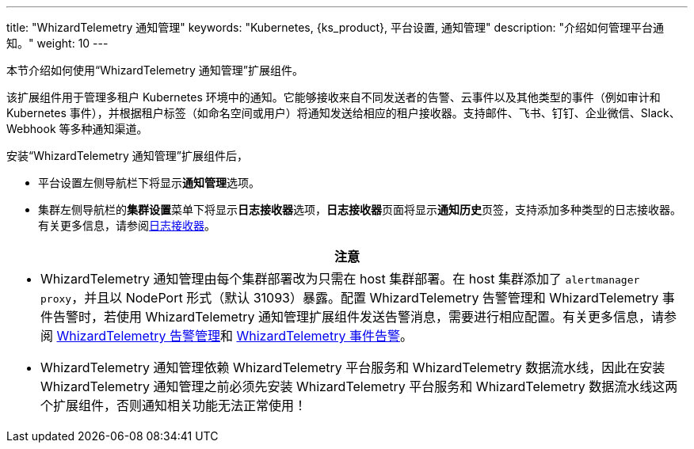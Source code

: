 ---
title: "WhizardTelemetry 通知管理"
keywords: "Kubernetes, {ks_product}, 平台设置, 通知管理"
description: "介绍如何管理平台通知。"
weight: 10
---


本节介绍如何使用“WhizardTelemetry 通知管理”扩展组件。

// 在集群或项目中创建告警规则组会对资源状态进行监控。当资源状态满足预设的条件并且满足预设的持续时间时，系统将产生告警，并通过在平台级别设置的通知渠道向用户发送。有关告警规则组和告警的更多信息，请参阅 link:../06-alerting[WhizardTelemetry 告警管理]。

该扩展组件用于管理多租户 Kubernetes 环境中的通知。它能够接收来自不同发送者的告警、云事件以及其他类型的事件（例如审计和 Kubernetes 事件），并根据租户标签（如命名空间或用户）将通知发送给相应的租户接收器。支持邮件、飞书、钉钉、企业微信、Slack、Webhook 等多种通知渠道。


安装“WhizardTelemetry 通知管理”扩展组件后，

* 平台设置左侧导航栏下将显⽰**通知管理**选项。
* 集群左侧导航栏的**集群设置**菜单下将显示**日志接收器**选项，**日志接收器**页面将显示**通知历史**页签，支持添加多种类型的日志接收器。有关更多信息，请参阅link:../02-logging/03-log-receivers/[日志接收器]。

//attention
[.admon.attention,cols="a"]
|===
| 注意

|
- WhizardTelemetry 通知管理由每个集群部署改为只需在 host 集群部署。在 host 集群添加了 `alertmanager proxy`，并且以 NodePort 形式（默认 31093）暴露。配置 WhizardTelemetry 告警管理和 WhizardTelemetry 事件告警时，若使用 WhizardTelemetry 通知管理扩展组件发送告警消息，需要进行相应配置。有关更多信息，请参阅 link:../06-alerting[WhizardTelemetry 告警管理]和 link:../09-events-altering[WhizardTelemetry 事件告警]。

- WhizardTelemetry 通知管理依赖  WhizardTelemetry 平台服务和  WhizardTelemetry 数据流水线，因此在安装  WhizardTelemetry 通知管理之前必须先安装  WhizardTelemetry 平台服务和  WhizardTelemetry 数据流水线这两个扩展组件，否则通知相关功能无法正常使用！
|===